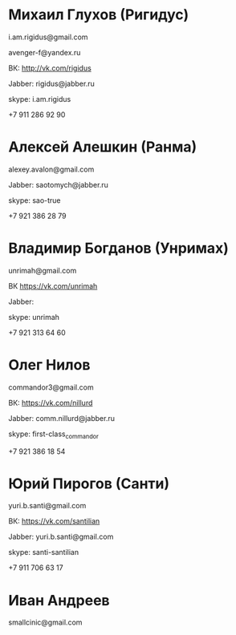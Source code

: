 * Михаил Глухов (Ригидус)

i.am.rigidus@gmail.com

avenger-f@yandex.ru

ВК: http://vk.com/rigidus

Jabber: rigidus@jabber.ru

skype: i.am.rigidus

+7 911 286 92 90

* Алексей Алешкин (Ранма)

alexey.avalon@gmail.com

Jabber: saotomych@jabber.ru

skype: sao-true

+7 921 386 28 79

* Владимир Богданов (Унримах)

unrimah@gmail.com

ВК https://vk.com/unrimah

Jabber:

skype: unrimah

+7 921 313 64 60

* Олег Нилов

commandor3@gmail.com

ВК: https://vk.com/nillurd

Jabber: comm.nillurd@jabber.ru

skype: first-class_commandor

+7 921 386 18 54

* Юрий Пирогов (Санти)

yuri.b.santi@gmail.com

ВК: https://vk.com/santilian

Jabber: yuri.b.santi@gmail.com

skype: santi-santilian

+7 911 706 63 17
* Иван Андреев
  smallcinic@gmail.com
